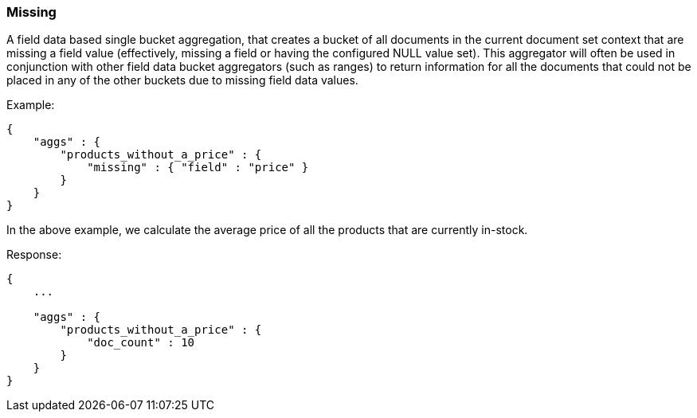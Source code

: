 [[search-aggregations-bucket-missing-aggregation]]
=== Missing

A field data based single bucket aggregation, that creates a bucket of all documents in the current document set context that are missing a field value (effectively, missing a field or having the configured NULL value set). This aggregator will often be used in conjunction with other field data bucket aggregators (such as ranges) to return information for all the documents that could not be placed in any of the other buckets due to missing field data values.

Example:

[source,js]
--------------------------------------------------
{
    "aggs" : {
        "products_without_a_price" : {
            "missing" : { "field" : "price" }
        }
    }
}
--------------------------------------------------

In the above example, we calculate the average price of all the products that are currently in-stock.

Response:

[source,js]
--------------------------------------------------
{
    ...

    "aggs" : {
        "products_without_a_price" : {
            "doc_count" : 10
        }
    }
}
--------------------------------------------------